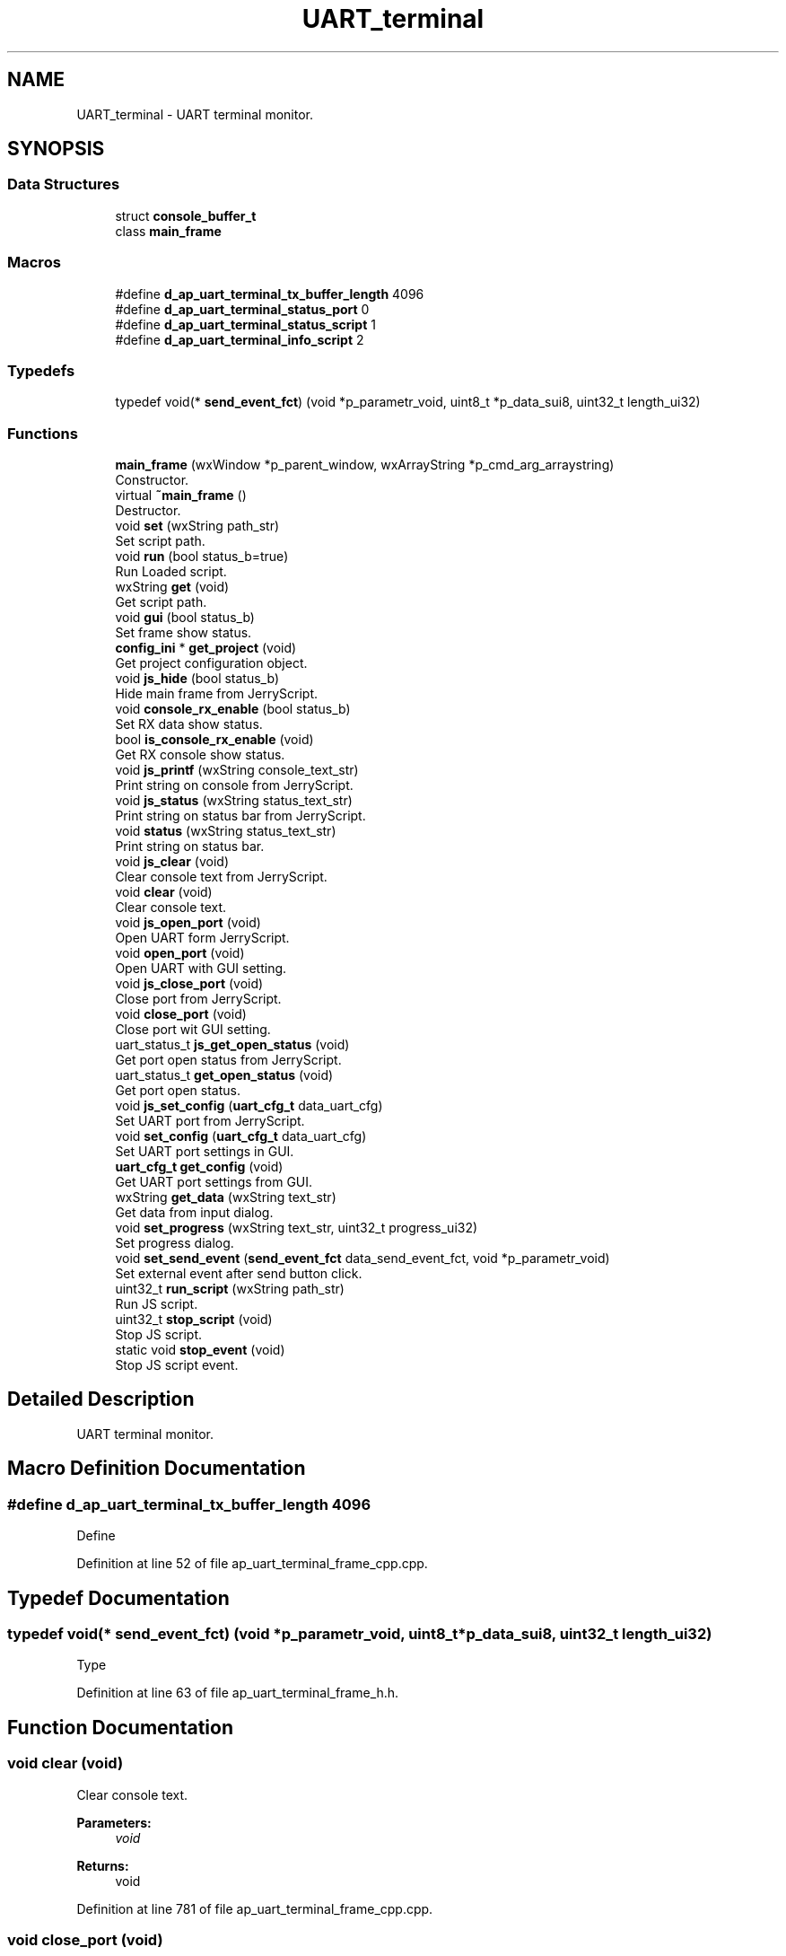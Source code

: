 .TH "UART_terminal" 3 "Mon Apr 20 2020" "Version V2.0" "UART Terminal" \" -*- nroff -*-
.ad l
.nh
.SH NAME
UART_terminal \- UART terminal monitor\&.  

.SH SYNOPSIS
.br
.PP
.SS "Data Structures"

.in +1c
.ti -1c
.RI "struct \fBconsole_buffer_t\fP"
.br
.ti -1c
.RI "class \fBmain_frame\fP"
.br
.in -1c
.SS "Macros"

.in +1c
.ti -1c
.RI "#define \fBd_ap_uart_terminal_tx_buffer_length\fP   4096"
.br
.ti -1c
.RI "#define \fBd_ap_uart_terminal_status_port\fP   0"
.br
.ti -1c
.RI "#define \fBd_ap_uart_terminal_status_script\fP   1"
.br
.ti -1c
.RI "#define \fBd_ap_uart_terminal_info_script\fP   2"
.br
.in -1c
.SS "Typedefs"

.in +1c
.ti -1c
.RI "typedef void(* \fBsend_event_fct\fP) (void *p_parametr_void, uint8_t *p_data_sui8, uint32_t length_ui32)"
.br
.in -1c
.SS "Functions"

.in +1c
.ti -1c
.RI "\fBmain_frame\fP (wxWindow *p_parent_window, wxArrayString *p_cmd_arg_arraystring)"
.br
.RI "Constructor\&. "
.ti -1c
.RI "virtual \fB~main_frame\fP ()"
.br
.RI "Destructor\&. "
.ti -1c
.RI "void \fBset\fP (wxString path_str)"
.br
.RI "Set script path\&. "
.ti -1c
.RI "void \fBrun\fP (bool status_b=true)"
.br
.RI "Run Loaded script\&. "
.ti -1c
.RI "wxString \fBget\fP (void)"
.br
.RI "Get script path\&. "
.ti -1c
.RI "void \fBgui\fP (bool status_b)"
.br
.RI "Set frame show status\&. "
.ti -1c
.RI "\fBconfig_ini\fP * \fBget_project\fP (void)"
.br
.RI "Get project configuration object\&. "
.ti -1c
.RI "void \fBjs_hide\fP (bool status_b)"
.br
.RI "Hide main frame from JerryScript\&. "
.ti -1c
.RI "void \fBconsole_rx_enable\fP (bool status_b)"
.br
.RI "Set RX data show status\&. "
.ti -1c
.RI "bool \fBis_console_rx_enable\fP (void)"
.br
.RI "Get RX console show status\&. "
.ti -1c
.RI "void \fBjs_printf\fP (wxString console_text_str)"
.br
.RI "Print string on console from JerryScript\&. "
.ti -1c
.RI "void \fBjs_status\fP (wxString status_text_str)"
.br
.RI "Print string on status bar from JerryScript\&. "
.ti -1c
.RI "void \fBstatus\fP (wxString status_text_str)"
.br
.RI "Print string on status bar\&. "
.ti -1c
.RI "void \fBjs_clear\fP (void)"
.br
.RI "Clear console text from JerryScript\&. "
.ti -1c
.RI "void \fBclear\fP (void)"
.br
.RI "Clear console text\&. "
.ti -1c
.RI "void \fBjs_open_port\fP (void)"
.br
.RI "Open UART form JerryScript\&. "
.ti -1c
.RI "void \fBopen_port\fP (void)"
.br
.RI "Open UART with GUI setting\&. "
.ti -1c
.RI "void \fBjs_close_port\fP (void)"
.br
.RI "Close port from JerryScript\&. "
.ti -1c
.RI "void \fBclose_port\fP (void)"
.br
.RI "Close port wit GUI setting\&. "
.ti -1c
.RI "uart_status_t \fBjs_get_open_status\fP (void)"
.br
.RI "Get port open status from JerryScript\&. "
.ti -1c
.RI "uart_status_t \fBget_open_status\fP (void)"
.br
.RI "Get port open status\&. "
.ti -1c
.RI "void \fBjs_set_config\fP (\fBuart_cfg_t\fP data_uart_cfg)"
.br
.RI "Set UART port from JerryScript\&. "
.ti -1c
.RI "void \fBset_config\fP (\fBuart_cfg_t\fP data_uart_cfg)"
.br
.RI "Set UART port settings in GUI\&. "
.ti -1c
.RI "\fBuart_cfg_t\fP \fBget_config\fP (void)"
.br
.RI "Get UART port settings from GUI\&. "
.ti -1c
.RI "wxString \fBget_data\fP (wxString text_str)"
.br
.RI "Get data from input dialog\&. "
.ti -1c
.RI "void \fBset_progress\fP (wxString text_str, uint32_t progress_ui32)"
.br
.RI "Set progress dialog\&. "
.ti -1c
.RI "void \fBset_send_event\fP (\fBsend_event_fct\fP data_send_event_fct, void *p_parametr_void)"
.br
.RI "Set external event after send button click\&. "
.ti -1c
.RI "uint32_t \fBrun_script\fP (wxString path_str)"
.br
.RI "Run JS script\&. "
.ti -1c
.RI "uint32_t \fBstop_script\fP (void)"
.br
.RI "Stop JS script\&. "
.ti -1c
.RI "static void \fBstop_event\fP (void)"
.br
.RI "Stop JS script event\&. "
.in -1c
.SH "Detailed Description"
.PP 
UART terminal monitor\&. 


.SH "Macro Definition Documentation"
.PP 
.SS "#define d_ap_uart_terminal_tx_buffer_length   4096"
Define 
.PP
Definition at line 52 of file ap_uart_terminal_frame_cpp\&.cpp\&.
.SH "Typedef Documentation"
.PP 
.SS "typedef void(* send_event_fct) (void *p_parametr_void, uint8_t *p_data_sui8, uint32_t length_ui32)"
Type 
.PP
Definition at line 63 of file ap_uart_terminal_frame_h\&.h\&.
.SH "Function Documentation"
.PP 
.SS "void clear (void)"

.PP
Clear console text\&. 
.PP
\fBParameters:\fP
.RS 4
\fIvoid\fP 
.RE
.PP
\fBReturns:\fP
.RS 4
void 
.RE
.PP

.PP
Definition at line 781 of file ap_uart_terminal_frame_cpp\&.cpp\&.
.SS "void close_port (void)"

.PP
Close port wit GUI setting\&. 
.PP
\fBParameters:\fP
.RS 4
\fIvoid\fP 
.RE
.PP
\fBReturns:\fP
.RS 4
void 
.RE
.PP

.PP
Definition at line 919 of file ap_uart_terminal_frame_cpp\&.cpp\&.
.SS "void console_rx_enable (bool status_b)"

.PP
Set RX data show status\&. 
.PP
\fBParameters:\fP
.RS 4
\fI[IN]\fP status_b : Show RX data status 
.RE
.PP
\fBReturns:\fP
.RS 4
void 
.RE
.PP

.PP
Definition at line 695 of file ap_uart_terminal_frame_cpp\&.cpp\&.
.SS "wxString get (void)"

.PP
Get script path\&. 
.PP
\fBParameters:\fP
.RS 4
\fIvoid\fP 
.RE
.PP
\fBReturns:\fP
.RS 4
wxString : Script path 
.RE
.PP

.PP
Definition at line 640 of file ap_uart_terminal_frame_cpp\&.cpp\&.
.SS "\fBuart_cfg_t\fP get_config (void)"

.PP
Get UART port settings from GUI\&. 
.PP
\fBParameters:\fP
.RS 4
\fIvoid\fP 
.RE
.PP
\fBReturns:\fP
.RS 4
data_uart_cfg : UART port configuration structure 
.RE
.PP

.PP
Definition at line 1037 of file ap_uart_terminal_frame_cpp\&.cpp\&.
.SS "wxString get_data (wxString text_str)"

.PP
Get data from input dialog\&. 
.PP
\fBParameters:\fP
.RS 4
\fI[IN]\fP text_str : Dialog text 
.RE
.PP
\fBReturns:\fP
.RS 4
wxString : Input text 
.RE
.PP

.PP
Definition at line 1076 of file ap_uart_terminal_frame_cpp\&.cpp\&.
.SS "uart_status_t get_open_status (void)"

.PP
Get port open status\&. 
.PP
\fBParameters:\fP
.RS 4
\fIvoid\fP 
.RE
.PP
\fBReturns:\fP
.RS 4
uart_status_t : UART port status 
.RE
.PP

.PP
Definition at line 964 of file ap_uart_terminal_frame_cpp\&.cpp\&.
.SS "\fBconfig_ini\fP * get_project (void)"

.PP
Get project configuration object\&. 
.PP
\fBParameters:\fP
.RS 4
\fI[IN]\fP status_b : Show GUI frame 
.RE
.PP
\fBReturns:\fP
.RS 4
void 
.RE
.PP

.PP
Definition at line 667 of file ap_uart_terminal_frame_cpp\&.cpp\&.
.SS "void gui (bool status_b)"

.PP
Set frame show status\&. 
.PP
\fBParameters:\fP
.RS 4
\fI[IN]\fP status_b : Show GUI frame 
.RE
.PP
\fBReturns:\fP
.RS 4
void 
.RE
.PP

.PP
Definition at line 652 of file ap_uart_terminal_frame_cpp\&.cpp\&.
.SS "bool is_console_rx_enable (void)"

.PP
Get RX console show status\&. 
.PP
\fBParameters:\fP
.RS 4
\fIvoid\fP 
.RE
.PP
\fBReturns:\fP
.RS 4
bool : Actual console enable status 
.RE
.PP

.PP
Definition at line 708 of file ap_uart_terminal_frame_cpp\&.cpp\&.
.SS "void js_clear (void)"

.PP
Clear console text from JerryScript\&. 
.PP
\fBParameters:\fP
.RS 4
\fIvoid\fP 
.RE
.PP
\fBReturns:\fP
.RS 4
void 
.RE
.PP

.PP
Definition at line 766 of file ap_uart_terminal_frame_cpp\&.cpp\&.
.SS "void js_close_port (void)"

.PP
Close port from JerryScript\&. 
.PP
\fBParameters:\fP
.RS 4
\fIvoid\fP 
.RE
.PP
\fBReturns:\fP
.RS 4
void 
.RE
.PP

.PP
Definition at line 904 of file ap_uart_terminal_frame_cpp\&.cpp\&.
.SS "uart_status_t js_get_open_status (void)"

.PP
Get port open status from JerryScript\&. 
.PP
\fBParameters:\fP
.RS 4
\fIvoid\fP 
.RE
.PP
\fBReturns:\fP
.RS 4
uart_status_t : UART port status 
.RE
.PP

.PP
Definition at line 952 of file ap_uart_terminal_frame_cpp\&.cpp\&.
.SS "void js_hide (bool status_b)"

.PP
Hide main frame from JerryScript\&. 
.PP
\fBParameters:\fP
.RS 4
\fI[IN]\fP status_b : Show main frame 
.RE
.PP
\fBReturns:\fP
.RS 4
void 
.RE
.PP

.PP
Definition at line 679 of file ap_uart_terminal_frame_cpp\&.cpp\&.
.SS "void js_open_port (void)"

.PP
Open UART form JerryScript\&. 
.PP
\fBParameters:\fP
.RS 4
\fIvoid\fP 
.RE
.PP
\fBReturns:\fP
.RS 4
void 
.RE
.PP

.PP
Definition at line 794 of file ap_uart_terminal_frame_cpp\&.cpp\&.
.SS "void js_printf (wxString console_text_str)"

.PP
Print string on console from JerryScript\&. 
.PP
\fBParameters:\fP
.RS 4
\fI[IN]\fP console_text_str : Print text 
.RE
.PP
\fBReturns:\fP
.RS 4
void 
.RE
.PP

.PP
Definition at line 720 of file ap_uart_terminal_frame_cpp\&.cpp\&.
.SS "void js_set_config (\fBuart_cfg_t\fP data_uart_cfg)"

.PP
Set UART port from JerryScript\&. 
.PP
\fBParameters:\fP
.RS 4
\fI[IN]\fP data_uart_cfg : UART port configuration structure 
.RE
.PP
\fBReturns:\fP
.RS 4
void 
.RE
.PP

.PP
Definition at line 976 of file ap_uart_terminal_frame_cpp\&.cpp\&.
.SS "void js_status (wxString status_text_str)"

.PP
Print string on status bar from JerryScript\&. 
.PP
\fBParameters:\fP
.RS 4
\fI[IN]\fP console_text_str : Print text 
.RE
.PP
\fBReturns:\fP
.RS 4
void 
.RE
.PP

.PP
Definition at line 737 of file ap_uart_terminal_frame_cpp\&.cpp\&.
.SS "\fBmain_frame\fP (wxWindow * parent, wxArrayString * p_cmd_arg_arraystring)"

.PP
Constructor\&. Function
.PP
\fBParameters:\fP
.RS 4
\fI[IN]\fP parent : Pointer on window generated by OS for application 
.br
\fI[IN]\fP id : Window identification 
.RE
.PP
\fBReturns:\fP
.RS 4
void 
.RE
.PP

.PP
Definition at line 163 of file ap_uart_terminal_frame_cpp\&.cpp\&.
.SS "void open_port (void)"

.PP
Open UART with GUI setting\&. 
.PP
\fBParameters:\fP
.RS 4
\fIvoid\fP 
.RE
.PP
\fBReturns:\fP
.RS 4
void 
.RE
.PP

.PP
Definition at line 809 of file ap_uart_terminal_frame_cpp\&.cpp\&.
.SS "void run (bool status_b = \fCtrue\fP)"

.PP
Run Loaded script\&. 
.PP
\fBParameters:\fP
.RS 4
\fI[IN]\fP status_b : Run state 
.PD 0

.IP "\(bu" 2
true : Run 
.IP "\(bu" 2
false : Stop 
.PP
.RE
.PP
\fBReturns:\fP
.RS 4
void 
.RE
.PP

.PP
Definition at line 616 of file ap_uart_terminal_frame_cpp\&.cpp\&.
.SS "uint32_t run_script (wxString path_str)"

.PP
Run JS script\&. 
.PP
\fBParameters:\fP
.RS 4
\fI[IN]\fP path_str : Script path 
.RE
.PP
\fBReturns:\fP
.RS 4
void 
.RE
.PP

.PP
Definition at line 1129 of file ap_uart_terminal_frame_cpp\&.cpp\&.
.SS "void set (wxString path_str)"

.PP
Set script path\&. 
.PP
\fBParameters:\fP
.RS 4
\fI[IN]\fP path_str : Script path 
.RE
.PP
\fBReturns:\fP
.RS 4
void 
.RE
.PP

.PP
Definition at line 598 of file ap_uart_terminal_frame_cpp\&.cpp\&.
.SS "void set_config (\fBuart_cfg_t\fP data_uart_cfg)"

.PP
Set UART port settings in GUI\&. 
.PP
\fBParameters:\fP
.RS 4
\fI[IN]\fP data_uart_cfg : UART port configuration structure 
.RE
.PP
\fBReturns:\fP
.RS 4
void 
.RE
.PP

.PP
Definition at line 993 of file ap_uart_terminal_frame_cpp\&.cpp\&.
.SS "void set_progress (wxString text_str, uint32_t progress_ui32)"

.PP
Set progress dialog\&. 
.PP
\fBParameters:\fP
.RS 4
\fI[IN]\fP text_str : Dialog text 
.br
\fI[IN]\fP progress_ui32 : Progress 
.RE
.PP
\fBReturns:\fP
.RS 4
void 
.RE
.PP

.PP
Definition at line 1096 of file ap_uart_terminal_frame_cpp\&.cpp\&.
.SS "void set_send_event (\fBsend_event_fct\fP data_send_event_fct, void * p_parametr_void)"

.PP
Set external event after send button click\&. 
.PP
\fBParameters:\fP
.RS 4
\fI[IN]\fP data_send_event_fct : Event function pointer 
.br
\fI[IN]\fP p_parametr_void : Event function parameter 
.RE
.PP
\fBReturns:\fP
.RS 4
void 
.RE
.PP

.PP
Definition at line 1115 of file ap_uart_terminal_frame_cpp\&.cpp\&.
.SS "void status (wxString status_text_str)"

.PP
Print string on status bar\&. 
.PP
\fBParameters:\fP
.RS 4
\fI[IN]\fP console_text_str : Print text 
.RE
.PP
\fBReturns:\fP
.RS 4
void 
.RE
.PP

.PP
Definition at line 753 of file ap_uart_terminal_frame_cpp\&.cpp\&.
.SS "void stop_event (void)\fC [static]\fP"

.PP
Stop JS script event\&. 
.PP
\fBParameters:\fP
.RS 4
\fIvoid\fP 
.RE
.PP
\fBReturns:\fP
.RS 4
void 
.RE
.PP

.PP
Definition at line 1210 of file ap_uart_terminal_frame_cpp\&.cpp\&.
.SS "uint32_t stop_script (void)"

.PP
Stop JS script\&. 
.PP
\fBParameters:\fP
.RS 4
\fIvoid\fP 
.RE
.PP
\fBReturns:\fP
.RS 4
uint32_t : Stop status 
.RE
.PP

.PP
Definition at line 1181 of file ap_uart_terminal_frame_cpp\&.cpp\&.
.SS "~\fBmain_frame\fP ()\fC [virtual]\fP"

.PP
Destructor\&. 
.PP
\fBParameters:\fP
.RS 4
\fIvoid\fP 
.RE
.PP
\fBReturns:\fP
.RS 4
void 
.RE
.PP

.PP
Definition at line 508 of file ap_uart_terminal_frame_cpp\&.cpp\&.
.SH "Author"
.PP 
Generated automatically by Doxygen for UART Terminal from the source code\&.

